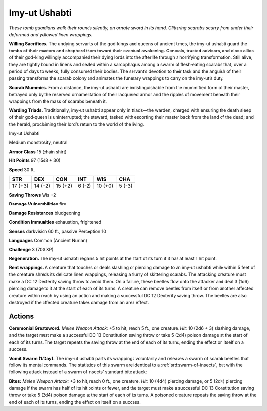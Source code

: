 
.. _tob:imy-ut-ushabti:

Imy-ut Ushabti
--------------

*These tomb guardians walk their rounds silently, an ornate sword
in its hand. Glittering scarabs scurry from under their deformed
and yellowed linen wrappings.*

**Willing Sacrifices.** The undying servants of the god‑kings
and queens of ancient times, the imy-ut ushabti guard the tombs
of their masters and shepherd them toward their eventual
awakening. Generals, trusted advisors, and close allies of their
god-king willingly accompanied their dying lords into the
afterlife through a horrifying transformation. Still alive, they are
tightly bound in linens and sealed within a sarcophagus among
a swarm of flesh‑eating scarabs that, over a period of days to
weeks, fully consumed their bodies. The servant’s devotion to
their task and the anguish of their passing transforms the scarab
colony and animates the funerary wrappings to carry on the
imy-ut’s duty.

**Scarab Mummies.** From a distance, the imy-ut ushabti are
indistinguishable from the mummified form of their master,
betrayed only by the reserved ornamentation of their lacquered
armor and the ripples of movement beneath their wrappings
from the mass of scarabs beneath it.

**Warding Triads.** Traditionally, imy‑ut ushabti
appear only in triads—the warden, charged
with ensuring the death sleep of their
god‑queen is uninterrupted; the steward,
tasked with escorting their master back
from the land of the dead; and the herald, proclaiming their
lord’s return to the world of the living.

Imy-ut Ushabti

Medium monstrosity, neutral

**Armor Class** 15 (chain shirt)

**Hit Points** 97 (15d8 + 30)

**Speed** 30 ft.

+-----------+-----------+-----------+-----------+-----------+-----------+
| STR       | DEX       | CON       | INT       | WIS       | CHA       |
+===========+===========+===========+===========+===========+===========+
| 17 (+3)   | 14 (+2)   | 15 (+2)   | 6 (-2)    | 10 (+0)   | 5 (-3)    |
+-----------+-----------+-----------+-----------+-----------+-----------+

**Saving Throws** Wis +2

**Damage Vulnerabilities** fire

**Damage Resistances** bludgeoning

**Condition Immunities** exhaustion, frightened

**Senses** darkvision 60 ft., passive Perception 10

**Languages** Common (Ancient Nurian)

**Challenge** 3 (700 XP)

**Regeneration.** The imy-ut ushabti regains 5 hit points at the
start of its turn if it has at least 1 hit point.

**Rent wrappings.** A creature that touches or deals slashing or
piercing damage to an imy-ut ushabti while within 5 feet of
the creature shreds its delicate linen wrappings, releasing a
flurry of skittering scarabs. The attacking creature must make
a DC 12 Dexterity saving throw to avoid them. On a failure,
these beetles flow onto the attacker and deal 3 (1d6) piercing
damage to it at the start of each of its turns. A creature can
remove beetles from itself or from another affected creature
within reach by using an action and making a successful DC
12 Dexterity saving throw. The beetles are also destroyed if the
affected creature takes damage from an area effect.

Actions
~~~~~~~

**Ceremonial Greatsword.** *Melee Weapon Attack:* +5 to hit, reach
5 ft., one creature. *Hit:* 10 (2d6 + 3) slashing damage, and the
target must make a successful DC 13 Constitution saving throw
or take 5 (2d4) poison damage at the start of each of its turns.
The target repeats the saving throw at the end of each of its
turns, ending the effect on itself on a success.

**Vomit Swarm (1/Day).** The imy-ut ushabti parts its wrappings
voluntarily and releases a swarm of scarab beetles that follow
its mental commands. The statistics of this swarm are identical
to a :ref:`srd:swarm-of-insects`, but with the following attack instead of a
swarm of insects’ standard bite attack:

**Bites:** *Melee Weapon Attack:* +3 to hit, reach 0 ft., one creature.
*Hit:* 10 (4d4) piercing damage, or 5 (2d4) piercing damage if
the swarm has half of its hit points or fewer, and the target
must make a successful DC 13 Constitution saving throw or
take 5 (2d4) poison damage at the start of each of its turns.
A poisoned creature repeats the saving throw at the end of
each of its turns, ending the effect on itself on a success.
